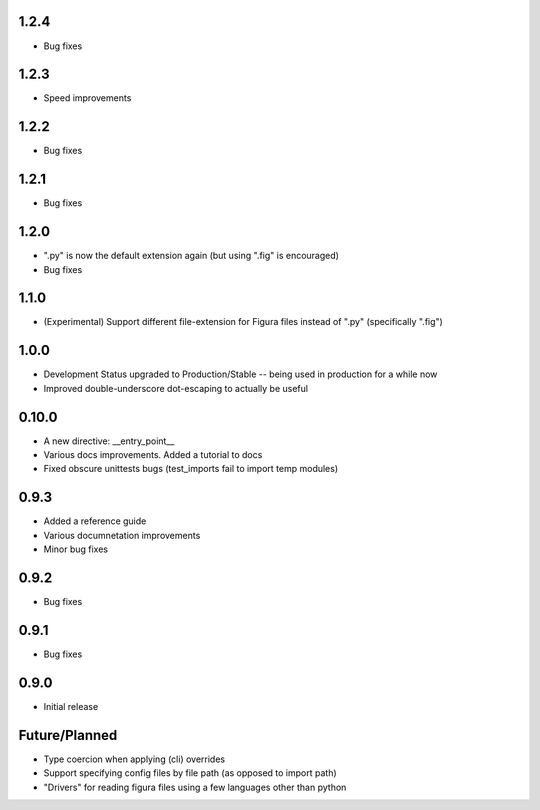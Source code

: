 1.2.4
----------------
* Bug fixes

1.2.3
----------------
* Speed improvements

1.2.2
----------------
* Bug fixes

1.2.1
----------------
* Bug fixes

1.2.0
----------------
* ".py" is now the default extension again (but using ".fig" is encouraged)
* Bug fixes

1.1.0
----------------
* (Experimental) Support different file-extension for Figura files instead of ".py" (specifically ".fig")

1.0.0
--------
* Development Status upgraded to Production/Stable -- being used in production for a while now

* Improved double-underscore dot-escaping to actually be useful

0.10.0
--------
* A new directive: __entry_point__

* Various docs improvements. Added a tutorial to docs

* Fixed obscure unittests bugs (test_imports fail to import temp modules)


0.9.3
-----
* Added a reference guide

* Various documnetation improvements

* Minor bug fixes


0.9.2
-----
* Bug fixes


0.9.1
-----
* Bug fixes


0.9.0
-----
* Initial release

Future/Planned
----------------
* Type coercion when applying (cli) overrides

* Support specifying config files by file path (as opposed to import path)

* "Drivers" for reading figura files using a few languages other than python
